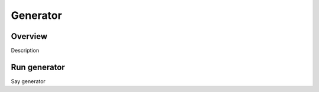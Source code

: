 Generator
=========

Overview
--------

Description

Run generator
-------------

Say generator